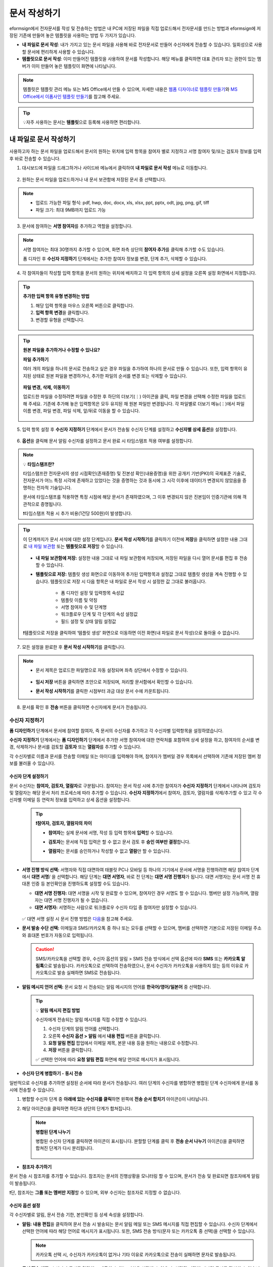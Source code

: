 .. _createnew:

==================
문서 작성하기
==================

eformsign에서 전자문서를 작성 및 전송하는 방법은 내 PC에 저장된 파일을 직접 업로드해서 전자문서를 만드는 방법과 eformsign에 저장된 기존에 만들어 놓은 템플릿을 사용하는 방법 두 가지가 있습니다.

-  **내 파일로 문서 작성**: 내가 가지고 있는 문서 파일을 사용해 바로 전자문서로 만들어 수신자에게 전송할 수 있습니다. 일회성으로 사용할 문서에 편리하게 사용할 수 있습니다. 

-  **템플릿으로 문서 작성**: 이미 만들어진 템플릿을 사용하여 문서를 작성합니다. 해당 메뉴를 클릭하면 대표 관리자 또는 권한이 있는 멤버가 이미 만들어 놓은 템플릿이 화면에 나타납니다. 

.. note::

   템플릿은 템플릿 관리 메뉴 또는 MS Office에서 만들 수 있으며, 자세한 내용은 `웹폼 디자이너로 템플릿 만들기 <chapter5.html#template_wd>`__\ 와 `MS Office에서 이폼사인 템플릿 만들기 <chapter7.html#template_fb>`__\ 를 참고해 주세요.

.. Tip::

   💡자주 사용하는 문서는 **템플릿**\ 으로 등록해 사용하면 편리합니다.



.. _createnewfrommyfile:

---------------------------
내 파일로 문서 작성하기
---------------------------

사용하고자 하는 문서 파일을 업로드해서 문서의 원하는 위치에 입력 항목을 참여자 별로 지정하고 서명 참여자 및/또는 검토자 정보를 입력 후 바로 전송할 수 있습니다.

1. 대시보드에 파일을 드래그하거나 사이드바 메뉴에서 클릭하여 **내 파일로 문서 작성** 메뉴로 이동합니다.

.. figure:: resources/newfrommyfile-menu1.png
   :alt: 파일 추가
   :width: 700px


2. 원하는 문서 파일을 업로드하거나 내 문서 보관함에 저장된 문서 중 선택합니다.

.. figure:: resources/newfrommyfile-uploadfile1.png
   :alt: 파일 추가
   :width: 700px


.. note::

   - 업로드 가능한 파일 형식: pdf, hwp, doc, docx, xls, xlsx, ppt, pptx, odt, jpg, png, gif, tiff

   - 파일 크기: 최대 9MB까지 업로드 가능



3. 문서에 참여하는 **서명 참여자**\ 를 추가하고 역할을 설정합니다.

.. figure:: resources/newfrommyfile-participants-popup.png
   :alt: 파일 추가
   :width: 400px

.. note::

   서명 참여자는 최대 30명까지 추가할 수 있으며, 화면 좌측 상단의 **참여자 추가**\ 를 클릭해 추가할 수도 있습니다.

   폼 디자인 후 **수신자 지정하기** 단계에서는 추가한 참여자 정보를 변경, 단계 추가, 삭제할 수 있습니다.


4. 각 참여자들이 작성할 입력 항목을 문서의 원하는 위치에 배치하고 각 입력 항목의 상세 설정을 오른쪽 설정 화면에서 지정합니다.

.. figure:: resources/newfrommyfile-formdesign.png
   :alt: 파일 추가
   :width: 700px


.. tip::

   **추가한 입력 항목 유형 변경하는 방법**

   1. 해당 입력 항목을 마우스 오른쪽 버튼으로 클릭합니다. 
   2. **입력 항목 변경**\ 을 클릭합니다.
   3. 변경할 유형을 선택합니다. 

   .. figure:: resources/change-field-type.png
      :alt: 입력 항목 유형 변경
      :width: 300px

.. tip::

   **원본 파일을 추가하거나 수정할 수 있나요?** 

   **파일 추가하기**

   여러 개의 파일을 하나의 문서로 전송하고 싶은 경우 파일을 추가하여 하나의 문서로 만들 수 있습니다.
   또한, 입력 항목이 유지된 상태로 원본 파일을 변경하거나, 추가한 파일의 순서를 변경 또는 삭제할 수 있습니다.

   .. figure:: resources/add-file1.png
      :alt: 파일 추가
      :width: 700px

   **파일 변경, 삭제, 이동하기**

   업로드한 파일을 수정하려면 파일을 수정한 후 하단의 더보기(⋮) 아이콘을 클릭, 파일 변경을 선택해 수정한 파일을 업로드해 주세요. 기존에 추가해 놓은 입력항목은 모두 유지된 채 원본 파일만 변경됩니다. 각 파일별로 더보기 메뉴(⋮)에서 파일 이름 변경, 파일 변경, 파일 삭제, 앞/뒤로 이동을 할 수 있습니다.

   .. figure:: resources/add-file-menu.png
      :alt: 파일 추가 더보기 메뉴
      :width: 400px



5. 입력 항목 설정 후 **수신자 지정하기** 단계에서 문서가 전송될 수신자 단계를 설정하고 **수신자별 상세 옵션**\ 을 설정합니다.


.. figure:: resources/newfrommyfile-recipients.png
   :width: 700px



6. **옵션**\ 을 클릭해 문서 알림 수신자를 설정하고 문서 완료 시 타임스탬프 적용 여부를 설정합니다.

.. figure:: resources/newfrommyfile-option.png
   :alt: 옵셜 설정
   :width: 700px

.. note::

   💡 **타임스탬프란?**   

   타임스탬프란 전자문서의 생성 시점확인(존재증명) 및 진본성 확인(내용증명)을 위한 공개키 기반(PKI)의 국제표준 기술로, 전자문서가 어느 특정 시각에 존재하고 있었다는 것을 증명하는 것과 동시에 그 시각 이후에 데이터가 변경되지 않았음을 증명하는 전자적 기술입니다.

   문서에 타임스탬프를 적용하면 특정 시점에 해당 문서가 존재하였으며, 그 이후 변경되지 않은 진본임이 인증기관에 의해 객관적으로 증명됩니다.

   ❗타임스탬프 적용 시 추가 비용(1건당 500원)이 발생합니다.


.. tip::

   이 단계까지가 문서 서식에 대한 설정 단계입니다. **문서 작성 시작하기**\ 를 클릭하기 이전에 **저장**\ 을 클릭하면 설정한 내용 그대로 `내 파일 보관함 <chapter8.html#myfiles>`__ 또는 **템플릿으로 저장**\ 할 수 있습니다. 

   .. figure:: resources/newfrommyfile-save-option.png
      :alt: 저장 옵션
      :width: 600px


   - **내 파일 보관함에 저장:** 설정한 내용 그대로 내 파일 보관함에 저장되며, 저장된 파일을 다시 열어 문서를 편집 후 전송할 수 있습니다.  

   - **템플릿으로 저장:** 템플릿 생성 화면으로 이동하여 추가된 입력항목과 설정값 그대로 템플릿 생성을 계속 진행할 수 있습니다. 템플릿으로 저장 시 다음 항목은 내 파일로 문서 작성 시 설정한 값 그대로 불러옵니다.

      - 폼 디자인 설정 및 입력항목 속성값
      - 템플릿 이름 및 약칭
      - 서명 참여자 수 및 단계명
      - 워크플로우 단계 및 각 단계의 속성 설정값
      - 필드 설정 및 상태 알림 설정값

   ❗템플릿으로 저장을 클릭하여 ‘템플릿 생성’ 화면으로 이동하면 이전 화면(내 파일로 문서 작성)으로 돌아올 수 없습니다.



7. 모든 설정을 완료한 후 **문서 작성 시작하기**\ 를 클릭합니다. 

.. figure:: resources/newfrommyfile-option.png
   :alt: 옵션 설정
   :width: 700px


.. note::

   - 문서 제목은 업로드한 파일명으로 자동 설정되며 좌측 상단에서 수정할 수 있습니다.

      .. figure:: resources/newfrommyfile-edit-title.png
         :alt: 참조자 추가
         :width: 500px

   - **임시 저장** 버튼을 클릭하면 초안으로 저장되며, 처리할 문서함에서 확인할 수 있습니다.
        
   - **문서 작성 시작하기**\ 를 클릭한 시점부터 과금 대상 문서 수에 카운트됩니다.


8. 문서를 확인 후 **전송** 버튼을 클릭하면 수신자에게 문서가 전송됩니다.

   |image11|




.. _recipient_settings:

수신자 지정하기
---------------------


**폼 디자인하기** 단계에서 문서에 참여할 참여자, 즉 문서의 수신자를 추가하고 각 수신자별 입력항목을 설정하였습니다. 

**수신자 지정하기** 단계에서는 **폼 디자인하기** 단계에서 추가한 서명 참여자에 대한 연락처를 포함하여 상세 설정을 하고, 참여자의 순서를 변경, 삭제하거나 문서를 검토할 **검토자** 또는 **열람자**\ 를 추가할 수 있습니다. 

각 수신자별로 이름과 문서를 전송할 이메일 또는 아이디를 입력해야 하며, 참여자가 멤버일 경우 목록에서 선택하여 기존에 저장된 멤버 정보를 불러올 수 있습니다. 

   |image12|



**수신자 단계 설정하기**
~~~~~~~~~~~~~~~~~~~~~~~~~~~~~~~~~~~~~~~~~~

문서 수신자는 **참여자, 검토자, 열람자**\ 로 구분됩니다. 참여자는 문서 작성 시에 추가한 참여자가 **수신자 지정하기** 단계에서 나타나며 검토자 및 열람자는 해당 문서 처리 프로세스에 따라 추가할 수 있습니다. **수신자 지정하기**\ 에서 참여자, 검토자, 열람자를 삭제/추가할 수 있고 각 수신자별 이메일 등 연락처 정보를 입력하고 상세 옵션을 설정합니다.
         
   .. tip::

      **❗참여자, 검토자, 열람자의 차이**  

      - **참여자**\ 는 실제 문서에 서명, 작성 등 입력 항목에 **입력**\ 할 수 있습니다. 
      - **검토자**\ 는 문서에 직접 입력은 할 수 없고 문서 검토 후 **승인 여부만 결정**\ 합니다. 
      - **열람자**\ 는 문서를 승인하거나 작성할 수 없고 **열람**\ 만 할 수 있습니다. 
  
         |image6|  


-  **서명 진행 방식 선택:** 서명자와 직접 대면하여 태블릿 PC나 모바일 등 하나의 기기에서 문서에 서명을 진행하려면 해당 참여자 단계에서 **대면 서명**/ 을 선택합니다. 해당 단계는 **대면 서명자**\ , 바로 전 단계는 **대면 서명 진행자**\ 가 됩니다. 대면 서명자는 문서 서명 전 휴대폰 인증 등 본인확인을 진행하도록 설정할 수도 있습니다.

   - **대면 서명 진행자:** 대면 서명을 시작 및 완료할 수 있으며, 참여자인 경우 서명도 할 수 있습니다. 멤버만 설정 가능하며, 열람자는 대면 서명 진행자가 될 수 없습니다.
   - **대면 서명자:** 서명하는 사람으로 워크플로우 수신자 타입 중 참여자만 설정할 수 있습니다. 
   
   .. figure:: resources/inperson-signing-wf.png
      :alt: 대면 서명 설정
      :width: 700px

   ✅ 대면 서명 설정 시 문서 진행 방법은 `다음 <https://www.eformsign.com/kr/blog/november-2023-update/>`__\ 을 참고해 주세요. 
   
-  **문서 발송 수단 선택:** 이메일과 SMS/카카오톡 중 하나 또는 모두를 선택할 수 있으며, 멤버를 선택하면 기본으로 저장된 이메일 주소와 휴대폰 번호가 자동으로 입력됩니다.

   .. caution::

      SMS/카카오톡을 선택할 경우, 수신자 옵션의 알림 > SMS 전송 방식에서 선택 옵션에 따라 **SMS** 또는 **카카오톡 알림톡**\ 으로 발송됩니다. 카카오톡으로 선택하여 전송하였으나, 문서 수신자가 카카오톡을 사용하지 않는 등의 이유로 카카오톡으로 발송 실패하면 SMS로 전송됩니다. 

   
-  **알림 메시지 언어 선택:** 문서 요청 시 전송되는 알림 메시지의 언어를 **한국어/영어/일본어** 중 선택합니다. 

   .. figure:: resources/notification-lang.png
      :alt: 알림 언어 설정
      :width: 500px


   .. Tip::

      💡 **알림 메시지 편집 방법**

      수신자에게 전송되는 알림 메시지를 직접 수정할 수 있습니다.

      1. 수신자 단계의 알림 언어를 선택합니다. 
      2. 오른쪽 **수신자 옵션 > 알림** 에서 **내용 편집** 버튼을 클릭합니다.
      3. **요청 알림 편집** 팝업에서 이메일 제목, 본문 내용 등을 원하는 내용으로 수정합니다.
      4. **저장** 버튼을 클릭합니다. 

      ✅ 선택한 언어에 따라 **요청 알림 편집** 화면에 해당 언어로 메시지가 표시됩니다. 


- **수신자 단계 병합하기 - 동시 전송**

일반적으로 수신자를 추가하면 설정된 순서에 따라 문서가 전송됩니다. 
여러 단계의 수신자를 병합하면 병합된 단계 수신자에게 문서를 동시에 전송할 수 있습니다. 

1. 병합할 수신자 단계 중 **아래에 있는 수신자를 클릭**\ 하면 왼쪽에 **전송 순서 합치기** 아이콘(|image17|)이 나타납니다. 
2. 해당 아이콘(|image17|)을 클릭하면 하단과 상단의 단계가 합쳐집니다.

   .. figure:: resources/merge_steps.png
      :alt: 수신자 지정하기 > 합치기
      :width: 500px

   .. note::

      **병합된 단계 나누기**

      병합된 수신자 단계를 클릭하면 아이콘이 표시됩니다. 분할할 단계를 클릭 후 **전송 순서 나누기** 아이콘(|image18|)을 클릭하면 합쳐진 단계가 다시 분리됩니다.

      .. figure:: resources/split_steps.png
         :alt: 수신자 지정하기 > 순서 나누기
         :width: 500px



- **참조자 추가하기**

문서 전송 시 참조자를 추가할 수 있습니다. 참조자는 문서의 진행상황을 모니터링 할 수 있으며, 문서가 전송 및 완료되면 참조자에게 알림이 발송됩니다. 

❗단, 참조자는 **그룹 또는 멤버만 지정**\ 할 수 있으며, 외부 수신자는 참조자로 지정할 수 없습니다. 

.. figure:: resources/add-cc.png
   :alt: 참조자 추가
   :width: 500px






수신자 옵션 설정
~~~~~~~~~~~~~~~~~~~~~~~

각 수신자별로 알림, 문서 전송 기한, 본인확인 등 상세 속성을 설정합니다. 


-  **알림:** **내용 편집**\ 을 클릭하여 문서 전송 시 발송되는 문서 알림 메일 또는 SMS 메시지를 직접 편집할 수 있습니다. 수신자 단계에서 선택한 언어에 따라 해당 언어로 메시지가 표시됩니다. 또한, SMS 전송 방식(문자 또는 카카오톡 중 선택)을 선택할 수 있습니다. 

   .. note::

      카카오톡 선택 시, 수신자가 카카오톡이 없거나 기타 이유로 카카오톡으로 전송이 실패하면 문자로 발송됩니다. 


-  **문서 전송 기한:** 수신자가 문서를 열람하고 제출할 수 있는 기한을 설정할 수 있으며, 설정된 기간이 지나면 문서를 작성할 수 없습니다. 

   .. tip::

      수신자가 멤버인 경우, 문서 전송 기한이 없도록 설정하려면 **문서 전송 기한을 0일 0시간**\ 으로 설정해 주세요.
      외부 수신자는 문서 전송 기한을 최대 50일까지 설정할 수 있습니다. 


- **문서 접근 암호:** 문서 열람 시 입력할 암호를 설정합니다. 암호 설정은 **직접 입력, 수신자 이름, 문서에 입력된 내용** 중 선택할 수 있으며, 암호 힌트를 임력하여 도움말을 제공할 수 있습니다. 

      .. figure:: resources/doc-password-setting.png
         :alt: 문서 접근 암호 설정
         :width: 400px   

   - **직접 입력:** 설정 단계에서 암호를 직접 입력하고 수신자에서 보여질 암호 힌트를 입력합니다. 

   - **수신자 이름:** 수신자 이름으로 설정하면 수신자 정보에 입력한 이름과 일치한 이름을 수신자가 암호로 입력해야 합니다.
   
   - **문서에 입력된 내용:** 문서 내 입력 항목을 선택하여 해당 입력 항목에 입력한 내용을 암호로 설정할 수 있습니다. 


-  **본인확인 설정**\ : 수신자가 본인확인을 진행할 시점과 수단을 설정할 수 있습니다. 문서 열람 전 또는 문서 작성 후 전송 전 본인확인을 진행하도록 설정할 수 있습니다.  

      .. figure:: resources/additional-verification.png
         :alt: 본인확인 설정
         :width: 400px 


   -  **문서 열람 전 본인확인 진행**\ : 수신자가 문서 열람 전 본인확인을 진행하도록 설정합니다. 

      - **이메일/SMS 인증:** 수신자의 이메일 또는 휴대폰 번호로 6자리 인증번호를 발송합니다. 수신자는 인증번호를 인증 창에 입력 후 문서 열람을 할 수 있습니다.

      - **휴대폰/인증서 본인확인:** 수신자 명의의 휴대폰이나 간편인증서(네이버/카카오/PASS) 또는 개인 공동인증서로 본인확인을 진행한 후 문서를 열람하도록 설정합니다.

      - **법인 공동인증서 확인:** 법인간 계약 시 법인 공동인증서로 법인 인증을 진행한 후 문서를 열람하도록 설정합니다. 사업자등록번호는 **직접 입력, 문서에 입력된 내용, 입력 안 함** 중 선택할 수 있습니다. 


      .. tip::

         문서가 완료된 후 문서를 열람할때도 설정한 인증을 진행한 후 열람하도록 설정하려면 **완료 문서 열람 시에도 인증 진행**\ 을 체크해 주세요. 


   -  **문서 전송 전 본인확인 진행**\ : 수신자가 문서를 작성 후 전송하기 전에 본인확인을 진행하도록 설정합니다. 

      - **이메일/SMS 인증:** 수신자의 이메일 또는 휴대폰 번호로 6자리 인증번호를 발송합니다. 수신자는 인증번호를 인증 창에 입력 후 문서를 전송할 수 있습니다. 

      - **휴대폰/인증서 본인확인:** 수신자 명의의 휴대폰이나 간편인증서(네이버/카카오/PASS) 또는 개인 공동인증서로 본인확인을 진행한 후 문서를 전송하도록 설정합니다.

      - **법인 공동인증서 확인:** 법인간 계약 시 법인 공동인증서로 법인 인증을 진행한 후 문서를 전송하도록 설정합니다. 사업자등록번호는 **직접 입력, 문서에 입력된 내용, 입력 안 함** 중 선택할 수 있습니다. 

      .. note::

         인증 방법을 모두 선택하면 수신자가 인증 진행 단계에서 3가지 중 1가지 방법을 선택해 진행할 수 있습니다. 
         ❗이메일 인증을 제외한 추가 인증 수단은 모두 별도의 추가 비용이 발생됩니다. ``SMS 인증 20원/건, 휴대폰/인증서 본인확인 50원/건, 법인 공동인증서 확인 50원/건``


-  **인증서 기반 전자서명 설정**

      .. figure:: resources/digital-signature.png
         :alt: 인증서 서명 설정
         :width: 400px 

   - **문서에 전자서명 추가:** 해당 단계의 수신자가 문서를 작성 후 인증서 전자서명을 진행하도록 설정합니다. ❗문서 전송 전 본인확인과 중복으로 설정할 수 없습니다. 

      - **간편인증서/공동인증서 전자서명:** 수신자의 간편인증서(네이버/카카오/PASS) 또는 개인 공동인증서로 전자서명을 진행한 후 전송하도록 설정합니다.

      - **법인 공동인증서 전자서명:** 법인간 계약 시 법인 공동인증서로 전자서명을 진행한 후 전송하도록 설정합니다. 사업자등록번호는 **직접 입력, 문서에 입력된 내용, 입력 안 함** 중 선택할 수 있습니다. 

      .. tip::

         인증서 전자서명을 적용하면 신뢰할 수 있는 인증 기관의 인증서로 전자서명을 부여함으로써 문서의 무결성을 보장합니다. 인증서 전자서명이 적용된 문서는 PDF 파일로 다운로드 후 Adobe Acrobat Reader를 통해 열어 전자서명 내역을 확인할 수 있습니다. 
         ❗인증서 기반 전자서명은 추가 비용(50원/건)이 발생됩니다. 


-  **문서 반려 제한:** 수신자가 문서를 반려할 수 없도록 설정합니다. 옵션에 체크하면 해당 수신자의 문서 화면에 **반려** 버튼이 나타나지 않습니다. 



.. note::


   **❗열람자 단계 문서 전송 옵션 설정**

   수신자 단계에서 열람자를 선택하면, 우측 **속성 > 문서 전송 옵션**\ 에서 문서 처리 방법을 설정해야 합니다.  

   .. figure:: resources/needtoview_option.png
      :width: 300px

   - **수신자가 문서를 열람하면 다음 단계로 전송:** 열람자 단계의 수신자가 문서를 열람해야만 문서가 다음 단계로 전송됩니다.
 
   - **수신자의 문서 열람 여부와 관계없이 바로 다음 단계로 전송:** 열람자 단계의 수신자가 문서를 열람하지 않아도 문서가 다음 단계로 전송됩니다. 



 
.. _hide1:

문서 일부 숨기기 설정
+++++++++++++++++++++++++++++++++

.. tip::

   **파일 추가하기 및 수신자별 파일 숨기기**

   여러 개의 파일을 하나의 문서로 전송하고 싶은 경우 파일을 추가하여 하나의 문서로 만들 수 있습니다.  

   1. 문서 하단의 **파일 추가** 버튼을 클릭합니다.
   2. 팝업창에서 추가할 문서를 선택합니다. 
   3. 각 파일별로 더보기 메뉴(⋮)에서 파일 이름 변경, 파일 변경, 파일 삭제, 앞/뒤로 이동을 할 수 있습니다.

   .. figure:: resources/add-file1.png
      :alt: 파일 추가
      :width: 700px

   .. figure:: resources/add-file-menu.png
      :alt: 파일 추가 더보기 메뉴
      :width: 400px


   추가한 파일별로 일부 수신자에게는 문서가 보이지 않도록 설정할 수 있습니다. 
   ❗단, 수신자가 내부 멤버일 경우에는 적용되지 않습니다.

   1. 파일 추가를 클릭해 파일을 추가합니다. 
   2. 수신자 지정하기 단계에서 해당 수신자 단계의 **수신자 옵션**\ 에서 **문서 일부 숨기기 설정** 옵션을 체크합니다. 
   3. 문서 파일별로 **보이기** 또는 **숨기기**\ 를 선택합니다.

      - **보이기:** 보이기를 선택하면 해당 문서는 해당 단계의 수신자에게 보여지게 됩니다.

      - **숨기기:** 숨기기를 선택하면 해당 문서는 해당 단계의 수신자에게 보이지 않게 됩니다. 

   .. figure:: resources/newfrom-hide.png
      :alt: 내 파일로 문서 작성-파일 숨기기
      :width: 700px


.. _option:

옵션 설정
---------------------


마지막 옵션 설정에서는 문서 알림 설정 및 편집, 타임스탬프 적용 여부를 설정할 수 있습니다.

.. figure:: resources/newfrommyfile-option.png
   :alt: 옵션 설정 화면
   :width: 700px


- **문서 알림 설정:** 문서의 진행 상태 및 문서 완료에 대한 알림을 받을 수신자를 설정하고 알림 메시지를 미리보기 또는 편집할 수 있습니다. 

   **문서 최종 완료 알림 편집**

   문서가 최종 완료되면 수신자에게 발송되는 알림 메시지를 직접 편집할 수 있습니다. 완료 알림은 각 수신자 단계에서 설정된 언어로 전송되며, 언어별 완료 알림 메시지를 수정할 수 있습니다.  

   .. figure:: resources/template-setting-notification-editl.png
      :alt: 알림 내용 편집
      :width: 600px

   - **알림 템플릿 선택:** 알림 템플릿은 기본 템플릿으로 설정되어 있으며, 별도로 만든 알림 템플릿이 있으면 변경할 수 있습니다. 새로운 알림 템플릿 추가하는 방법은 `알림 템플릿 관리 <chapter9.html#notification-template>`__\ 를 참고해 주세요. 

   - **이메일 제목:** 문서 완료 시 발송되는 이메일 제목을 설정합니다. 

   - **SMS 메시지:** 문서 완료 알림이 SMS으로 전송될 경우 SMS로 전송되는 메시지를 설정합니다. 설정한 메시지와 함께 문서를 확인할 수 있는 링크가 전송됩니다. 

   .. note::

      메시지 길이는 최대 65byte(한글 32자, 영문 65자)까지 작성할 수 있습니다. 

   - **본문 내용:** 알림 메시지의 본문 내용을 편집할 수 있습니다. 

   - **첨부 파일 및 첨부 방법:** 완료 알림에 같이 보낼 파일을 선택하고 첨부 방법을 선택합니다. 

      - **문서 보기 링크:** 완료 문서가 링크(버튼) 형태로 알림 메일 또는 SMS/카카오톡 알림에 포함되어 전송되며, 링크(버튼)를 클릭하면 문서 뷰어 페이지가 열립니다. 뷰어에서 완료 문서를 열람 및 다운로드할 수 있습니다.

      - **파일 첨부:** 이메일에 PDF 파일로 첨부되어 전송됩니다. 단, 문서의 파일 크기가 10MB를 초과하거나 SMS/카카오톡 알림은 **다운로드 링크** 방식으로 전송됩니다.

      .. caution::

         **파일 첨부** 형태로 이메일 알림을 보내면 이메일에 완료문서가 첨부되어 전송되기 때문에 문서 열람 시 본인확인을 하도록 설정하더라도 본인확인을 진행하지 않고 문서를 열람/다운로드할 수 있습니다. 


- **타임스탬프 적용:** 완료된 문서에 타임스탬프가 적용되도록 설정합니다.


.. note::

   💡 **타임스탬프란?** 

   타임스탬프란 전자문서의 생성 시점확인(존재증명) 및 진본성 확인(내용증명)을 위한 공개키 기반(PKI)의 국제표준 기술로, 전자문서가 어느 특정 시각에 존재하고 있었다는 것을 증명하는 것과 동시에 그 시각 이후에 데이터가 변경되지 않았음을 증명하는 전자적 기술입니다.

   문서에 타임스탬프를 적용하면 특정 시점에 해당 문서가 존재하였으며, 그 이후 변경되지 않은 진본임이 인증기관에 의해 객관적으로 증명됩니다.

   ❗타임스탬프 적용 시 추가 비용(1건당 500원)이 발생합니다.
 

.. _createnewfromtemplate:

------------------------
템플릿으로 문서 작성하기
------------------------

자주 사용하는 서식을 템플릿으로 만들어 문서 처리 과정인 워크플로우 등 상세 내용을 템플릿별로 설정해 놓으면 필요할 때 마다 문서를 작성 및 전송할 수 있습니다. 

템플릿은 **템플릿 관리** 메뉴 또는 **MS Office**\ 에서 만들 수 있으며, 자세한 내용은 `웹폼 디자이너로 템플릿 만들기 <chapter5.html#template_wd>`__\ 와 `MS Office에서 이폼사인 템플릿 만들기 <chapter7.html#template_fb>`__\ 를 참고해 주세요.

.. note::

   문서 작성은 템플릿 관리자 권한이 있는 멤버가 **템플릿 설정 > 권한 설정**\ 에서 **템플릿 사용 권한**\ (=문서 작성 권한)을 부여한 그룹 또는 멤버만 할 수 있습니다. 템플릿 사용 권한을 부여받는 그룹 또는 멤버의 **템플릿으로 문서 작성** 목록에만 해당 템플릿이 나타나 작성할 수 있습니다.

1. **새 문서 작성 > 템플릿으로 문서 작성** 으로 이동하거나 대시보드에서 해당 템플릿의 문서 작성 아이콘(|image2|)을 클릭합니다. 


.. figure:: resources/startfromtemplate.png
   :alt: 템플릿으로 문서 작성
   :width: 700px
   
.. figure:: resources/startfromtemplate-create.png
   :alt: 템플릿으로 문서 작성
   :width: 700px


2. 문서를 작성하고 우측 상단의 **전송** 버튼을 클릭하면 다음 단계 수신자 정보를 입력할 수 있는 팝업창이 표시됩니다. 

.. figure:: resources/startfromtemplate-create1.png
      :alt: 템플릿으로 문서 작성
      :width: 700px

.. note::

   템플릿의 설정된 워크플로우에 따라 **전송** 또는 **완료** 버튼으로 다르게 나타납니다.

.. important::

   ❗템플릿으로 문서 작성 도중에 **임시 저장** 버튼을 클릭해 저장된 문서는 **처리할 문서함**\ 에서 확인할 수 있습니다.

   임시 저장한 문서를 계속 작성하려면 **처리할 문서함** 목록에서 해당 문서의 **편집** 버튼을 클릭해 계속 진행할 수 있습니다.

3. **문서 전송** 팝업창에서 문서를 전송할 수단을 이메일 또는 SMS(카카오톡) 중 하나 또는 모두 선택합니다. 

.. figure:: resources/send-popup.png
   :alt: 문서 전송 팝업1
   :width: 400px

4. 수신자에게 전송되는 알림 메시지의 언어를 변경하고 싶은 경우, 언어를 클릭하여 선택합니다. 

.. figure:: resources/send-popup-lang-option.png
   :alt: 문서 전송 팝업1
   :width: 400px


.. important::

   ❗ **템플릿 관리 > 템플릿 설정 > 워크플로우 설정**\ 에서 각 워크플로우 단계에 언어 옵션을 추가할 수 있습니다. 여기서 설정한 언어가 **문서 전송** 팝업의 언어 선택 옵션에 표시되어, 문서 전송 시 문서 수신자에게 보낼 알림의 언어를 선택할 수 있습니다.

   템플릿 관리에서 설정 방법은  `웹폼 디자이너로 템플릿 만들기 <chapter5.html#template_wd>`__\ 와 `MS Office에서 이폼사인 템플릿 만들기 <chapter7.html#template_fb>`__\ 를 참고해 주세요.



5. 수신자의 정보(이름, 이메일 또는 휴대폰 번호)를 입력하고 필요 시 함께 전달할 메시지도 입력합니다. 


.. tip::

   **참조자 추가하는 방법**

   해당 문서에 참조자를 추가하려면 팝업창에서 **참조자 추가**\ 를 클릭합니다. 참조자 추가 팝업에서 해당 문서를 참조할 멤버 또는 그룹을 선택합니다.

   참조자는 문서의 진행상황을 모니터링 할 수 있으며, 문서 전송 및 완료 시 참조자에게 알림이 발송됩니다. 
   ❗단, 참조자는 ``그룹 또는 멤버`` 만 지정할 수 있으며, 외부 수신자는 지정할 수 없습니다. 

   .. figure:: resources/add-cc-template.png
      :alt: 옵션 설정 화면
      :width: 400px



.. _bulksend:

-----------------------------------------
문서 대량 전송하기
-----------------------------------------

템플릿으로 문서 작성 시 **일괄 작성** 기능을 사용하면 한 번에 여러 명에게 문서를 작성하여 전송할 수 있습니다.

.. note::

   이 작업은 **대표 관리자** 또는 **템플릿 사용 권한**\ 이 필요합니다.

**일괄 작성하기**

1. **새 문서 작성> 템플릿으로 문서 작성** 메뉴로 이동하거나 대시보드에서 해당 템플릿의 일괄 작성 아이콘(|image1|)을 클릭합니다. 

.. figure:: resources/bulk-creation-icon.png
   :alt: 일괄 작성 아이콘
   :width: 200px

2. 일괄 작성할 문서에 데이터를 입력할 방법을 **직접 편집** 또는 **파일 업로드**\ 중 선택합니다.

.. figure:: resources/bulksend.png
   :alt: 일괄작성 
   :width: 700px

.. tip::

   **일괄 작성 문서 데이터 입력 방법**

   **방법 1. 데이터 직접 편집: 문서 최대 200개까지 가능**

   **직접 편집**\ 을 클릭하면, 이폼사인 화면에서 직접 데이터를 입력할 수 있는 표가 나타납니다. 문서의 입력항목이 각각의 열로 표시된 표입니다. 템플릿의 입력 항목 ID가 각 열의 제목으로 나타납니다. 1개의 행이 한 건의 문서이며, 첫번째 열인 번호 열 가장 하단 행의 숫자가 작성될 전체 문서의 수입니다.

   표는 엑셀과 비슷한 방법으로 사용할 수 있습니다. 각 셀을 더블클릭하여 내용을 입력하고 마우스 오른쪽을 클릭하여 행을 추가하거나 삭제할 수 있습니다. 셀에 입력된 값을 복사 – 붙여넣기, 끌어서 입력하기를 할 수 있습니다.

   .. figure:: resources/bulksend-edit.png
      :alt: 일괄작성 직접 편집 
      :width: 700px

   **방법 2. 파일 업로드: 최대 1000개까지 일괄 작성 가능**

   파일 업로드를 선택하면, 화면에 설명된 대로 우선 **파일을 다운로드**\ 합니다. 문서의 입력항목이 입력된 엑셀 파일이 다운로드되며, **해당 파일에 데이터를 입력한 후 파일을 업로드**\ 합니다.

   .. figure:: resources/bulksend-fileupload.png
      :alt: 일괄작성 파일 업로드
      :width: 400px


3. 오른쪽 상단 **미리보기** 버튼을 클릭하여 작성된 문서를 확인합니다. 


4. **예약 전송** 또는 **즉시 전송** 버튼을 클릭하여 문서 일괄 작성을 완료합니다.

   .. figure:: resources/bulksend-sending.png
      :alt: 일괄작성 전송
      :width: 700px


   .. note::

      **예약 전송** 클릭 시 뜨는 문서 전송 예약 팝업에서 문서를 전송할 날짜 및 시간을 선택합니다.
      예약 전송은 현재 시간 기준으로 10분 후 부터 가능합니다. 

      .. figure:: resources/bulksend-schedule.png
         :alt: 일괄작성 예약전송
         :width: 400px


5. **일괄 작성 문서함**\ 에서 문서 전송 현황 등 문서에 관한 정보를 확인합니다.

.. tip::

   **일괄 작성 문서 TIP 1: 일괄 작성 시 입력된 데이터 오류 확인**

   **직접 편집** 또는 **파일 업로드** 방법으로 문서 일괄 작성 시, 입력된 데이터의 오류를 확인할 수 있습니다. 잘못된 데이터가 입력되거나, 필수 항목이 입력되지 않을 경우 데이터 오류로 표시됩니다. 문서 전송 시 오류로 표시된 데이터의 문서는 전송되지 않으며, 정상 데이터만 전송됩니다. 

   .. figure:: resources/bulksend-error.png
      :alt: 데이터 오류 확인
      :width: 400px

.. tip::

   **일괄 작성 문서 TIP 2: 일괄 작성 시 확인하세요!**

   템플릿의 입력 항목 중 일부가 **일괄 작성** 화면에 나타나지 않는 경우에는 아래 두 가지 경우를 확인해야 합니다.

   1. 일괄 작성에서 입력할 수 없는 입력 항목: ``카메라``, ``녹음``, ``그룹으로 묶인 선택`` 입력 항목은 일괄 작성으로 작성할 수 없는 입력 항목입니다.

   2. 작성 단계에서 접근 허용된 입력 항목 확인: **템플릿 관리 > 템플릿 설정(⚙) > 워크플로우 설정 >** 해당 워크플로우 단계에 접근 허용된 입력 항목만 나타납니다.




.. |image1| image:: resources/bulksend-icon-dashboard.png
   :width: 30px
.. |image2| image:: resources/create-icon2.png
   :width: 20px
.. |image3| image:: resources/newfrommyfile-participants-popup.png
   :width: 400px
.. |image4| image:: resources/newfrommyfile-formdesign.png
   :width: 700px
.. |image5| image:: resources/newfrommyfile-recipients.png
   :width: 700px
.. |image6| image:: resources/newfrommyfile-recipients-type.png
.. |image7| image:: resources/newfrommyfile-option.png
   :width: 700px
.. |image8| image:: resources/menu_icon_3.png
   :width: 20px
.. |image9| image:: resources/newfrommyfile-saveasdrafts.png
.. |image10| image:: resources/newfrommyfile-startfromnow.png
   :width: 700px
.. |image11| image:: resources/newfrommyfile-startfromnow-send.png
   :width: 700px
.. |image12| image:: resources/newformmyfile-recipientoption-member.png
   :width: 700px
.. |image13| image:: resources/newformmyfile-recipientoption-external.png
   :width: 400px
.. |image14| image:: resources/menu-startfromtemplate.png
   :width: 700px
.. |image15| image:: resources/create-icon.PNG
   :width: 30px
.. |image16| image:: resources/startfromtemplate-create.png
   :width: 700px
.. |image17| image:: resources/workflow_merge_icon.png
      :width: 30px
.. |image18| image:: resources/workflow_unmerge_icon.png
      :width: 30px
